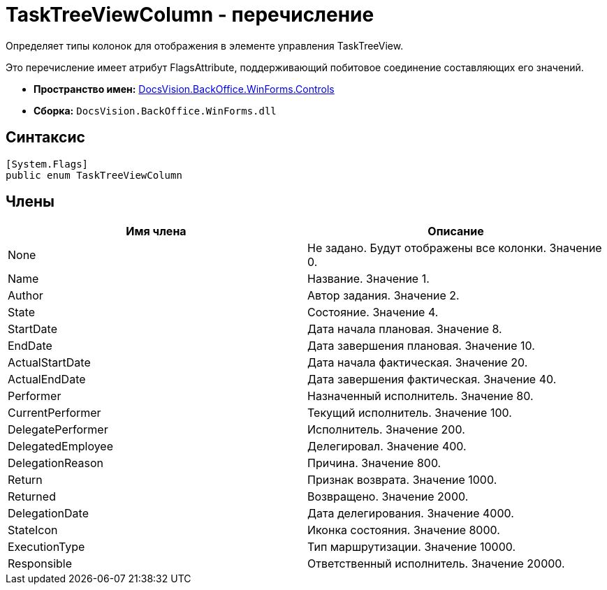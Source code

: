 = TaskTreeViewColumn - перечисление

Определяет типы колонок для отображения в элементе управления TaskTreeView.

Это перечисление имеет атрибут FlagsAttribute, поддерживающий побитовое соединение составляющих его значений.

* *Пространство имен:* xref:api/DocsVision/BackOffice/WinForms/Controls/Controls_NS.adoc[DocsVision.BackOffice.WinForms.Controls]
* *Сборка:* `DocsVision.BackOffice.WinForms.dll`

== Синтаксис

[source,csharp]
----
[System.Flags]
public enum TaskTreeViewColumn
----

== Члены

[cols=",",options="header"]
|===
|Имя члена |Описание
|None |Не задано. Будут отображены все колонки. Значение 0.
|Name |Название. Значение 1.
|Author |Автор задания. Значение 2.
|State |Состояние. Значение 4.
|StartDate |Дата начала плановая. Значение 8.
|EndDate |Дата завершения плановая. Значение 10.
|ActualStartDate |Дата начала фактическая. Значение 20.
|ActualEndDate |Дата завершения фактическая. Значение 40.
|Performer |Назначенный исполнитель. Значение 80.
|CurrentPerformer |Текущий исполнитель. Значение 100.
|DelegatePerformer |Исполнитель. Значение 200.
|DelegatedEmployee |Делегировал. Значение 400.
|DelegationReason |Причина. Значение 800.
|Return |Признак возврата. Значение 1000.
|Returned |Возвращено. Значение 2000.
|DelegationDate |Дата делегирования. Значение 4000.
|StateIcon |Иконка состояния. Значение 8000.
|ExecutionType |Тип маршрутизации. Значение 10000.
|Responsible |Ответственный исполнитель. Значение 20000.
|===
